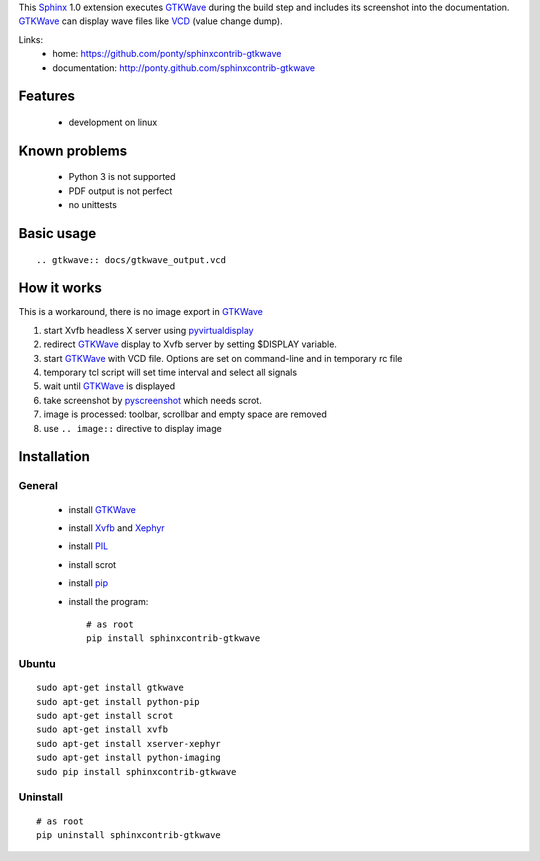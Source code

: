 This Sphinx_ 1.0 extension executes GTKWave_ during the build step and
includes its screenshot into the documentation.
GTKWave_ can display wave files like VCD_ (value change dump).

Links:
 * home: https://github.com/ponty/sphinxcontrib-gtkwave
 * documentation: http://ponty.github.com/sphinxcontrib-gtkwave

Features
-------------
 - development on linux
 
Known problems
------------------
 - Python 3 is not supported
 - PDF output is not perfect
 - no unittests

Basic usage
------------------
::

    .. gtkwave:: docs/gtkwave_output.vcd
    
How it works
------------------

This is a workaround, there is no image export in GTKWave_

#. start Xvfb headless X server using pyvirtualdisplay_
#. redirect GTKWave_ display to Xvfb server by setting $DISPLAY variable.
#. start GTKWave_ with VCD file. Options are set on command-line and in temporary rc file
#. temporary tcl script will set time interval and select all signals 
#. wait until GTKWave_ is displayed
#. take screenshot by pyscreenshot_ which needs scrot.
#. image is processed: toolbar, scrollbar and empty space are removed
#. use ``.. image::`` directive to display image
 

Installation
------------------

General
^^^^^^^^^^^

 * install GTKWave_
 * install Xvfb_ and Xephyr_
 * install PIL_
 * install scrot
 * install pip_
 * install the program::

    # as root
    pip install sphinxcontrib-gtkwave


Ubuntu
^^^^^^^^^^^
::

    sudo apt-get install gtkwave
    sudo apt-get install python-pip
    sudo apt-get install scrot
    sudo apt-get install xvfb
    sudo apt-get install xserver-xephyr
    sudo apt-get install python-imaging
    sudo pip install sphinxcontrib-gtkwave


Uninstall
^^^^^^^^^^^
::

    # as root
    pip uninstall sphinxcontrib-gtkwave


.. _Sphinx: http://sphinx.pocoo.org/latest
.. _`sphinx-contrib`: http://bitbucket.org/birkenfeld/sphinx-contrib
.. _setuptools: http://peak.telecommunity.com/DevCenter/EasyInstall
.. _pip: http://pip.openplans.org/
.. _Xvfb: http://en.wikipedia.org/wiki/Xvfb
.. _Xephyr: http://en.wikipedia.org/wiki/Xephyr
.. _PIL: http://www.pythonware.com/library/pil/
.. _pyscreenshot: https://github.com/ponty/pyscreenshot
.. _pyvirtualdisplay: https://github.com/ponty/PyVirtualDisplay
.. _gtkwave: http://gtkwave.sourceforge.net/
.. _vcd: http://en.wikipedia.org/wiki/Value_change_dump

